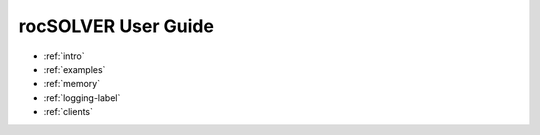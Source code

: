 .. meta::
  :description: rocSOLVER documentation and API reference library
  :keywords: rocSOLVER, ROCm, API, documentation

.. _user-guide:

********************************************************************
rocSOLVER User Guide
********************************************************************

* :ref:`intro`
* :ref:`examples`
* :ref:`memory`
* :ref:`logging-label`
* :ref:`clients`
